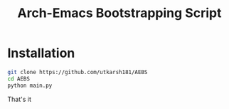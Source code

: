 #+TITLE: Arch-Emacs Bootstrapping Script

* Installation 

#+begin_src bash
git clone https://github.com/utkarsh181/AEBS
cd AEBS
python main.py
#+end_src

That's it

[[file:doc/screenshot.png]]
